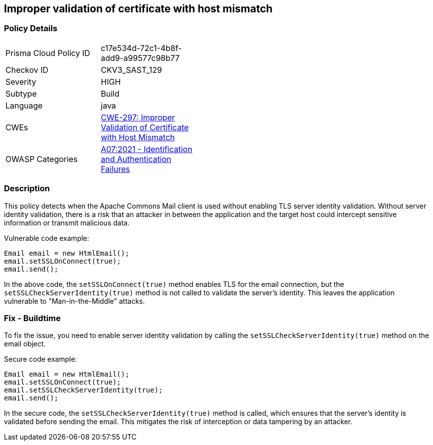 
== Improper validation of certificate with host mismatch

=== Policy Details

[width=45%]
[cols="1,1"]
|=== 
|Prisma Cloud Policy ID 
| c17e534d-72c1-4b8f-add9-a99577c98b77

|Checkov ID 
|CKV3_SAST_129

|Severity
|HIGH

|Subtype
|Build

|Language
|java

|CWEs
|https://cwe.mitre.org/data/definitions/297.html[CWE-297: Improper Validation of Certificate with Host Mismatch]

|OWASP Categories
|https://owasp.org/Top10/A07_2021-Identification_and_Authentication_Failures/[A07:2021 - Identification and Authentication Failures]

|=== 

=== Description

This policy detects when the Apache Commons Mail client is used without enabling TLS server identity validation. Without server identity validation, there is a risk that an attacker in between the application and the target host could intercept sensitive information or transmit malicious data.

Vulnerable code example:

[source,java]
----
Email email = new HtmlEmail();
email.setSSLOnConnect(true);
email.send();
----

In the above code, the `setSSLOnConnect(true)` method enables TLS for the email connection, but the `setSSLCheckServerIdentity(true)` method is not called to validate the server's identity. This leaves the application vulnerable to "Man-in-the-Middle" attacks.

=== Fix - Buildtime

To fix the issue, you need to enable server identity validation by calling the `setSSLCheckServerIdentity(true)` method on the email object. 

Secure code example:

[source,java]
----
Email email = new HtmlEmail();
email.setSSLOnConnect(true);
email.setSSLCheckServerIdentity(true);
email.send();
----

In the secure code, the `setSSLCheckServerIdentity(true)` method is called, which ensures that the server's identity is validated before sending the email. This mitigates the risk of interception or data tampering by an attacker.
    